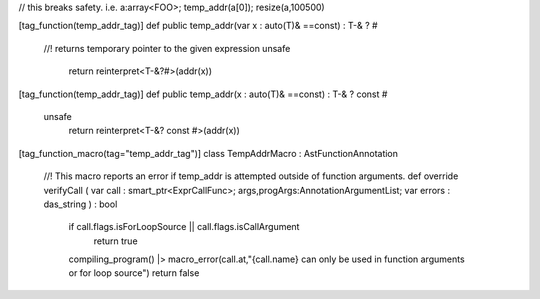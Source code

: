 

// this breaks safety. i.e. a:array<FOO>; temp_addr(a[0]); resize(a,100500)

[tag_function(temp_addr_tag)]
def public temp_addr(var x : auto(T)& ==const) : T-& ? #
    //! returns temporary pointer to the given expression
    unsafe
        return reinterpret<T-&?#>(addr(x))

[tag_function(temp_addr_tag)]
def public temp_addr(x : auto(T)& ==const) : T-& ? const #
    unsafe
        return reinterpret<T-&? const #>(addr(x))

[tag_function_macro(tag="temp_addr_tag")]
class TempAddrMacro : AstFunctionAnnotation
    //! This macro reports an error if temp_addr is attempted outside of function arguments.
    def override verifyCall ( var call : smart_ptr<ExprCallFunc>; args,progArgs:AnnotationArgumentList; var errors : das_string ) : bool
        if call.flags.isForLoopSource || call.flags.isCallArgument
            return true
        compiling_program() |> macro_error(call.at,"{call.name} can only be used in function arguments or for loop source")
        return false

